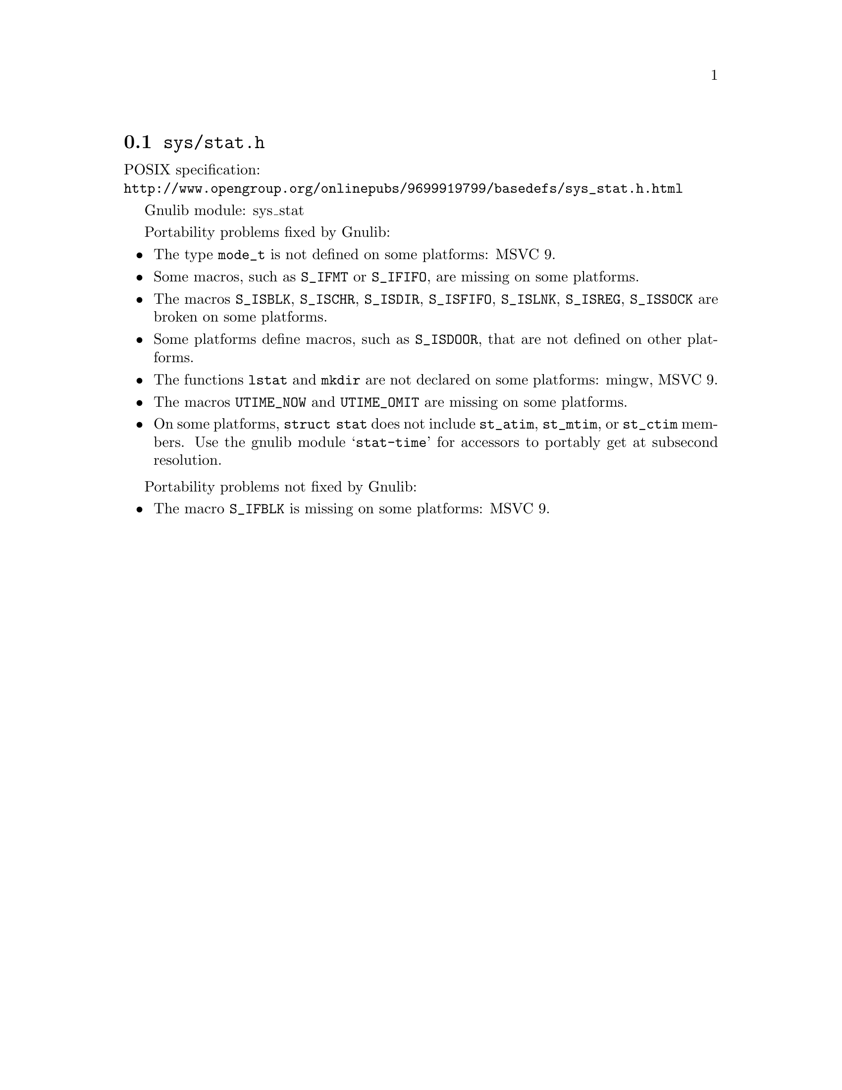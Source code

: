 @node sys/stat.h
@section @file{sys/stat.h}

POSIX specification:@* @url{http://www.opengroup.org/onlinepubs/9699919799/basedefs/sys_stat.h.html}

Gnulib module: sys_stat

Portability problems fixed by Gnulib:
@itemize
@item
The type @code{mode_t} is not defined on some platforms:
MSVC 9.
@item
Some macros, such as @code{S_IFMT} or @code{S_IFIFO}, are missing on some
platforms.
@item
The macros @code{S_ISBLK}, @code{S_ISCHR}, @code{S_ISDIR}, @code{S_ISFIFO},
@code{S_ISLNK}, @code{S_ISREG}, @code{S_ISSOCK} are broken on some platforms.
@item
Some platforms define macros, such as @code{S_ISDOOR}, that are not defined
on other platforms.
@item
The functions @code{lstat} and @code{mkdir} are not declared on some platforms:
mingw, MSVC 9.
@item
The macros @code{UTIME_NOW} and @code{UTIME_OMIT} are missing on some
platforms.
@item
On some platforms, @code{struct stat} does not include @code{st_atim},
@code{st_mtim}, or @code{st_ctim} members.  Use the gnulib module
@samp{stat-time} for accessors to portably get at subsecond resolution.
@end itemize

Portability problems not fixed by Gnulib:
@itemize
@item
The macro @code{S_IFBLK} is missing on some platforms:
MSVC 9.
@end itemize
